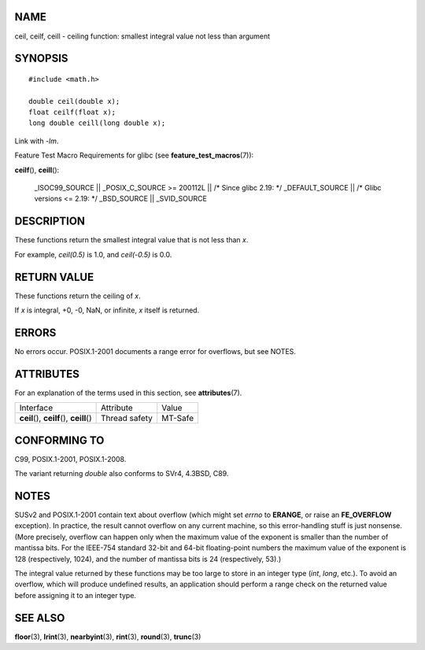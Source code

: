 NAME
====

ceil, ceilf, ceill - ceiling function: smallest integral value not less
than argument

SYNOPSIS
========

::

   #include <math.h>

   double ceil(double x);
   float ceilf(float x);
   long double ceill(long double x);

Link with *-lm*.

Feature Test Macro Requirements for glibc (see
**feature_test_macros**\ (7)):

**ceilf**\ (), **ceill**\ ():

   \_ISOC99_SOURCE \|\| \_POSIX_C_SOURCE >= 200112L \|\| /\* Since glibc
   2.19: \*/ \_DEFAULT_SOURCE \|\| /\* Glibc versions <= 2.19: \*/
   \_BSD_SOURCE \|\| \_SVID_SOURCE

DESCRIPTION
===========

These functions return the smallest integral value that is not less than
*x*.

For example, *ceil(0.5)* is 1.0, and *ceil(-0.5)* is 0.0.

RETURN VALUE
============

These functions return the ceiling of *x*.

If *x* is integral, +0, -0, NaN, or infinite, *x* itself is returned.

ERRORS
======

No errors occur. POSIX.1-2001 documents a range error for overflows, but
see NOTES.

ATTRIBUTES
==========

For an explanation of the terms used in this section, see
**attributes**\ (7).

========================================== ============= =======
Interface                                  Attribute     Value
**ceil**\ (), **ceilf**\ (), **ceill**\ () Thread safety MT-Safe
========================================== ============= =======

CONFORMING TO
=============

C99, POSIX.1-2001, POSIX.1-2008.

The variant returning *double* also conforms to SVr4, 4.3BSD, C89.

NOTES
=====

SUSv2 and POSIX.1-2001 contain text about overflow (which might set
*errno* to **ERANGE**, or raise an **FE_OVERFLOW** exception). In
practice, the result cannot overflow on any current machine, so this
error-handling stuff is just nonsense. (More precisely, overflow can
happen only when the maximum value of the exponent is smaller than the
number of mantissa bits. For the IEEE-754 standard 32-bit and 64-bit
floating-point numbers the maximum value of the exponent is 128
(respectively, 1024), and the number of mantissa bits is 24
(respectively, 53).)

The integral value returned by these functions may be too large to store
in an integer type (*int*, *long*, etc.). To avoid an overflow, which
will produce undefined results, an application should perform a range
check on the returned value before assigning it to an integer type.

SEE ALSO
========

**floor**\ (3), **lrint**\ (3), **nearbyint**\ (3), **rint**\ (3),
**round**\ (3), **trunc**\ (3)
